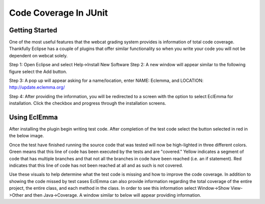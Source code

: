 .. This file is part of the OpenDSA eTextbook project. See
.. http://algoviz.org/OpenDSA for more details.
.. Copyright (c) 2012-2016 by the OpenDSA Project Contributors, and
.. distributed under an MIT open source license.

.. avmetadata::
   :author: Jordan Sablan
   :requires: JUnit test writing
   :satisfies: Junit code coverage
   :topic: JUnit

Code Coverage In JUnit
======================

Getting Started
---------------

One of the most useful features that the webcat grading system provides is
information of total code coverage. Thankfully Eclipse has a couple of plugins
that offer similar functionality so when you write your code you will not be
dependent on webcat solely.

Step 1: Open Eclipse and select Help->Install New Software
Step 2: A new window will appear similar to the following figure select the Add
button.

.. odsafig:: Images/Webcatnewsoftware.png
   :align: center
   :capalign: justify
   :figwidth: 90%
   :scale: 50%
   :alt: Add New Software Window

Step 3: A pop up will appear asking for a name/location, enter NAME: Eclemma,
and LOCATION: http://update.eclemma.org/

Step 4: After providing the information, you will be redirected to a screen with
the option to select EclEmma for installation. Click the checkbox and progress
through the installation screens.

Using EclEmma
-------------

After installing the plugin begin writing test code. After completion of the
test code select the button selected in red in the below image.

.. odsafig:: Images/eclemmabtn.png
   :align: center
   :capalign: justify
   :figwidth: 90%
   :alt: EclEmma

Once the test have finished running the source code that was tested will now be
high-lighted in three different colors. Green means that this line of code has
been executed by the tests and are "covered." Yellow indicates a segment of code
that has multiple branches and that not all the branches in code have been
reached (i.e. an if statement). Red indicates that this line of code has not
been reached at all and as such is not covered.

.. odsafig:: Images/coverageexample.png
   :align: center
   :capalign: justify
   :figwidth: 90%
   :alt: EclEmma

Use these visuals to help determine what the test code is missing and how to
improve the code coverage. In addition to showing the code missed by test cases
EclEmma can also provide information regarding the total coverage of the entire
project, the entire class, and each method in the class. In order to see this
information select Window->Show View->Other and then Java->Coverage. A window
similar to below will appear providing information.

.. odsafig:: Images/coverageoverview1.png
   :align: center
   :capalign: center
   :figwidth: 90%
   :alt: Code coverage of the entire project

   Code Coverage For Each Class In The Eclipse Project

.. odsafig:: Images/coverageoverview2.png
   :align: center
   :capalign: center
   :figwidth: 90%
   :alt: Code coverage of each method in the BST class

   Code Coverage Of Each Method In The BST Class
